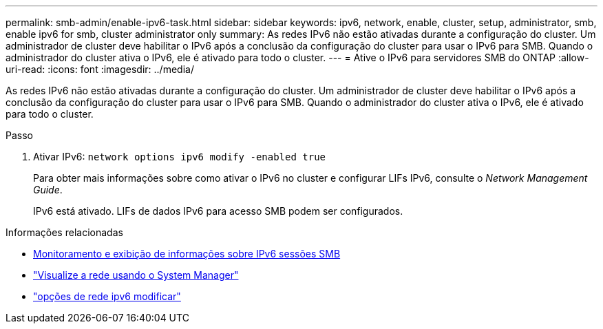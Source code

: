 ---
permalink: smb-admin/enable-ipv6-task.html 
sidebar: sidebar 
keywords: ipv6, network, enable, cluster, setup, administrator, smb, enable ipv6 for smb, cluster administrator only 
summary: As redes IPv6 não estão ativadas durante a configuração do cluster. Um administrador de cluster deve habilitar o IPv6 após a conclusão da configuração do cluster para usar o IPv6 para SMB. Quando o administrador do cluster ativa o IPv6, ele é ativado para todo o cluster. 
---
= Ative o IPv6 para servidores SMB do ONTAP
:allow-uri-read: 
:icons: font
:imagesdir: ../media/


[role="lead"]
As redes IPv6 não estão ativadas durante a configuração do cluster. Um administrador de cluster deve habilitar o IPv6 após a conclusão da configuração do cluster para usar o IPv6 para SMB. Quando o administrador do cluster ativa o IPv6, ele é ativado para todo o cluster.

.Passo
. Ativar IPv6: `network options ipv6 modify -enabled true`
+
Para obter mais informações sobre como ativar o IPv6 no cluster e configurar LIFs IPv6, consulte o _Network Management Guide_.

+
IPv6 está ativado. LIFs de dados IPv6 para acesso SMB podem ser configurados.



.Informações relacionadas
* xref:monitor-display-ipv6-sessions-task.adoc[Monitoramento e exibição de informações sobre IPv6 sessões SMB]
* link:../networking/networking_reference.html["Visualize a rede usando o System Manager"]
* link:https://docs.netapp.com/us-en/ontap-cli/network-options-ipv6-modify.html["opções de rede ipv6 modificar"^]

